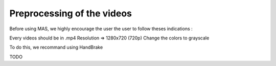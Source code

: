 Preprocessing of the videos
############################

Before using MAS, we highly encourage the user the user to follow theses indications :

Every videos should be in .mp4
Resolution => 1280x720 (720p)
Change the colors to grayscale

To do this, we recommand using HandBrake

TODO
